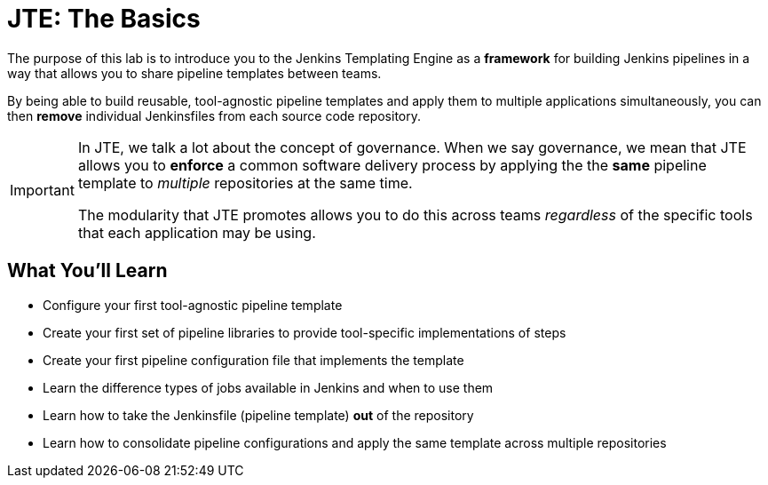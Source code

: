 = JTE: The Basics

The purpose of this lab is to introduce you to the Jenkins Templating Engine as a *framework* for building Jenkins pipelines in a way that allows you to share pipeline templates between teams.

By being able to build reusable, tool-agnostic pipeline templates and apply them to multiple applications simultaneously, you can then *remove* individual Jenkinsfiles from each source code repository.

[IMPORTANT]
====
In JTE, we talk a lot about the concept of governance. When we say governance, we mean that JTE allows you to *enforce* a common software delivery process by applying the the *same* pipeline template to _multiple_ repositories at the same time.

The modularity that JTE promotes allows you to do this across teams _regardless_ of the specific tools that each application may be using.
====

== What You'll Learn

* Configure your first tool-agnostic pipeline template
* Create your first set of pipeline libraries to provide tool-specific implementations of steps
* Create your first pipeline configuration file that implements the template
* Learn the difference types of jobs available in Jenkins and when to use them
* Learn how to take the Jenkinsfile (pipeline template) *out* of the repository
* Learn how to consolidate pipeline configurations and apply the same template across multiple repositories